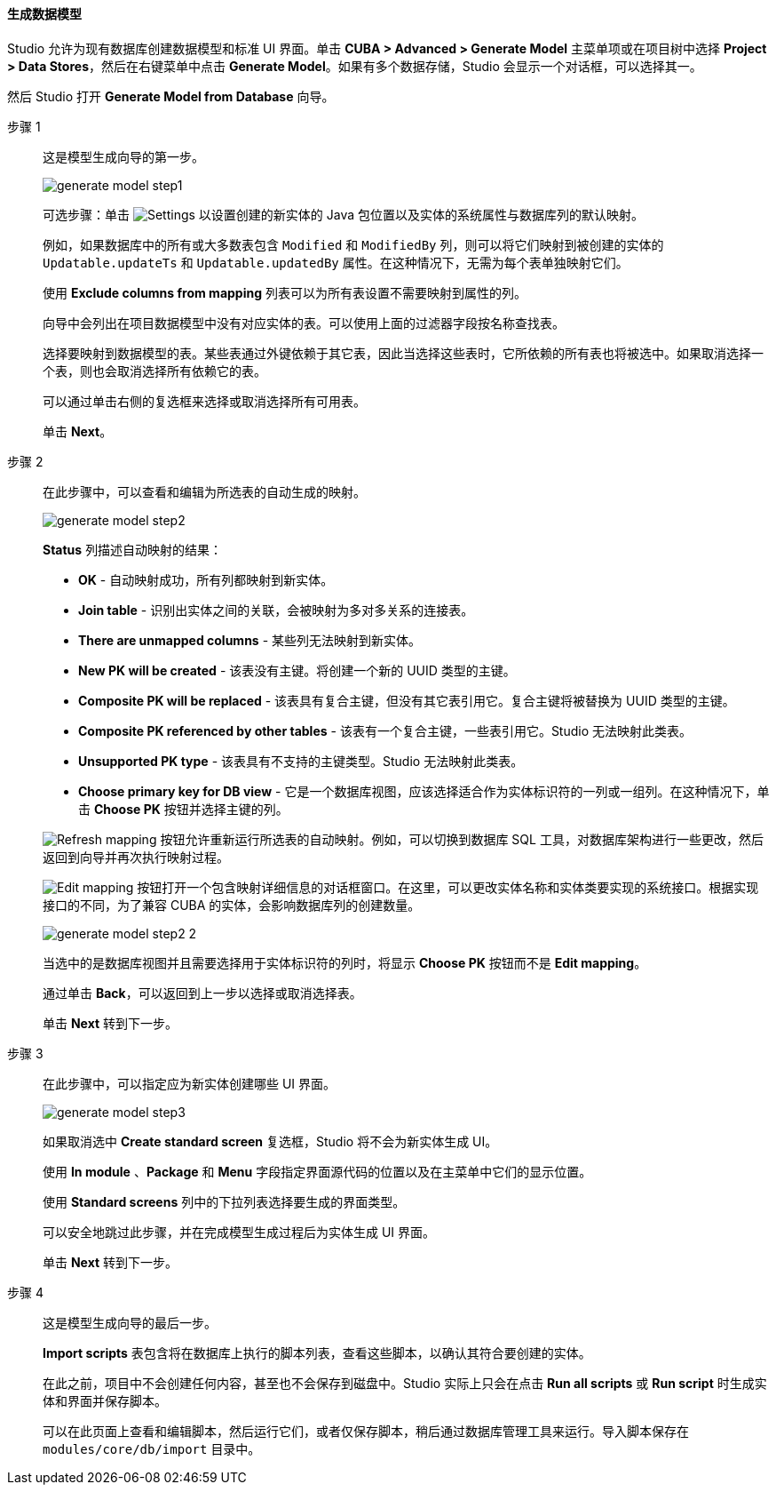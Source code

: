:sourcesdir: ../../../../source

[[generate_model]]
==== 生成数据模型

Studio 允许为现有数据库创建数据模型和标准 UI 界面。单击 *CUBA > Advanced > Generate Model* 主菜单项或在项目树中选择 *Project > Data Stores*，然后在右键菜单中点击 *Generate Model*。如果有多个数据存储，Studio 会显示一个对话框，可以选择其一。

然后 Studio 打开 *Generate Model from Database* 向导。

步骤 1::
+
--
这是模型生成向导的第一步。

image::features/data_model/generate_model_step1.png[align="center"]

可选步骤：单击 image:gear_button.png[Settings] 以设置创建的新实体的 Java 包位置以及实体的系统属性与数据库列的默认映射。

例如，如果数据库中的所有或大多数表包含 `Modified` 和 `ModifiedBy` 列，则可以将它们映射到被创建的实体的 `Updatable.updateTs` 和 `Updatable.updatedBy` 属性。在这种情况下，无需为每个表单独映射它们。

使用 *Exclude columns from mapping* 列表可以为所有表设置不需要映射到属性的列。

向导中会列出在项目数据模型中没有对应实体的表。可以使用上面的过滤器字段按名称查找表。

选择要映射到数据模型的表。某些表通过外键依赖于其它表，因此当选择这些表时，它所依赖的所有表也将被选中。如果取消选择一个表，则也会取消选择所有依赖它的表。

可以通过单击右侧的复选框来选择或取消选择所有可用表。

单击 *Next*。
--

步骤 2::
+
--
在此步骤中，可以查看和编辑为所选表的自动生成的映射。

image::features/data_model/generate_model_step2.png[align="center"]

*Status* 列描述自动映射的结果：

* *OK* - 自动映射成功，所有列都映射到新实体。
* *Join table* -  识别出实体之间的关联，会被映射为多对多关系的连接表。
* *There are unmapped columns* - 某些列无法映射到新实体。
* *New PK will be created* - 该表没有主键。将创建一个新的 UUID 类型的主键。
* *Composite PK will be replaced* - 该表具有复合主键，但没有其它表引用它。复合主键将被替换为 UUID 类型的主键。
* *Composite PK referenced by other tables* - 该表有一个复合主键，一些表引用它。Studio 无法映射此类表。
* *Unsupported PK type* - 该表具有不支持的主键类型。Studio 无法映射此类表。
* *Choose primary key for DB view* - 它是一个数据库视图，应该选择适合作为实体标识符的一列或一组列。在这种情况下，单击 *Choose PK* 按钮并选择主键的列。


image:refresh_button.png[Refresh mapping] 按钮允许重新运行所选表的自动映射。例如，可以切换到数据库 SQL 工具，对数据库架构进行一些更改，然后返回到向导并再次执行映射过程。

image:edit_button.png[Edit mapping] 按钮打开一个包含映射详细信息的对话框窗口。在这里，可以更改实体名称和实体类要实现的系统接口。根据实现接口的不同，为了兼容 CUBA 的实体，会影响数据库列的创建数量。

image::features/data_model/generate_model_step2_2.png[align="center"]

当选中的是数据库视图并且需要选择用于实体标识符的列时，将显示 *Choose PK* 按钮而不是 *Edit mapping*。

通过单击 *Back*，可以返回到上一步以选择或取消选择表。

单击 *Next* 转到下一步。
--

步骤 3::
+
--
在此步骤中，可以指定应为新实体创建哪些 UI 界面。

image::features/data_model/generate_model_step3.png[align="center"]

如果取消选中 *Create standard screen* 复选框，Studio 将不会为新实体生成 UI。

使用 *In module* 、*Package* 和 *Menu* 字段指定界面源代码的位置以及在主菜单中它们的显示位置。

使用 *Standard screens* 列中的下拉列表选择要生成的界面类型。

可以安全地跳过此步骤，并在完成模型生成过程后为实体生成 UI 界面。

单击 *Next* 转到下一步。
--

步骤 4::
+
--
这是模型生成向导的最后一步。

//TODO insert screenshot

*Import scripts* 表包含将在数据库上执行的脚本列表，查看这些脚本，以确认其符合要创建的实体。

在此之前，项目中不会创建任何内容，甚至也不会保存到磁盘中。Studio 实际上只会在点击 *Run all scripts* 或 *Run script* 时生成实体和界面并保存脚本。

可以在此页面上查看和编辑脚本，然后运行它们，或者仅保存脚本，稍后通过数据库管理工具来运行。导入脚本保存在 `modules/core/db/import` 目录中。
--